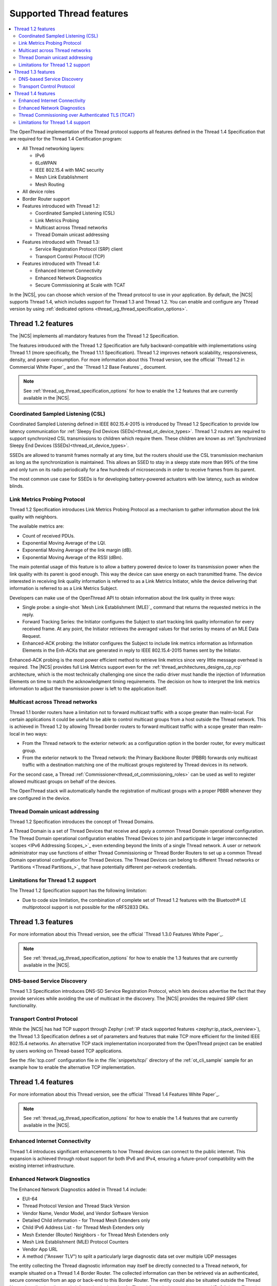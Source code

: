 .. _thread_ug_supported_features:

Supported Thread features
#########################

.. contents::
   :local:
   :depth: 2

The OpenThread implementation of the Thread protocol supports all features defined in the Thread 1.4 Specification that are required for the Thread 1.4 Certification program:

* All Thread networking layers:

  * IPv6
  * 6LoWPAN
  * IEEE 802.15.4 with MAC security
  * Mesh Link Establishment
  * Mesh Routing

* All device roles
* Border Router support
* Features introduced with Thread 1.2:

  * Coordinated Sampled Listening (CSL)
  * Link Metrics Probing
  * Multicast across Thread networks
  * Thread Domain unicast addressing

* Features introduced with Thread 1.3:

  * Service Registration Protocol (SRP) client
  * Transport Control Protocol (TCP)

* Features introduced with Thread 1.4:

  * Enhanced Internet Connectivity
  * Enhanced Network Diagnostics
  * Secure Commissioning at Scale with TCAT

In the |NCS|, you can choose which version of the Thread protocol to use in your application.
By default, the |NCS| supports Thread 1.4, which includes support for Thread 1.3 and Thread 1.2.
You can enable and configure any Thread version by using :ref:`dedicated options <thread_ug_thread_specification_options>`.

.. _thread_ug_supported_features_v12:

Thread 1.2 features
*******************

The |NCS| implements all mandatory features from the Thread 1.2 Specification.

The features introduced with the Thread 1.2 Specification are fully backward-compatible with implementations using Thread 1.1 (more specifically, the Thread 1.1.1 Specification).
Thread 1.2 improves network scalability, responsiveness, density, and power consumption.
For more information about this Thread version, see the official `Thread 1.2 in Commercial White Paper`_ and the `Thread 1.2 Base Features`_ document.

.. note::
    See :ref:`thread_ug_thread_specification_options` for how to enable the 1.2 features that are currently available in the |NCS|.

.. _thread_ug_supported_features_csl:

Coordinated Sampled Listening (CSL)
===================================

Coordinated Sampled Listening defined in IEEE 802.15.4-2015 is introduced by Thread 1.2 Specification to provide low latency communication for :ref:`Sleepy End Devices (SEDs)<thread_ot_device_types>`.
Thread 1.2 routers are required to support synchronized CSL transmissions to children which require them.
These children are known as :ref:`Synchronized Sleepy End Devices (SSEDs)<thread_ot_device_types>`.

SSEDs are allowed to transmit frames normally at any time, but the routers should use the CSL transmission mechanism as long as the synchronization is maintained.
This allows an SSED to stay in a sleepy state more than 99% of the time and only turn on its radio periodically for a few hundreds of microseconds in order to receive frames from its parent.

The most common use case for SSEDs is for developing battery-powered actuators with low latency, such as window blinds.

Link Metrics Probing Protocol
=============================

Thread 1.2 Specification introduces Link Metrics Probing Protocol as a mechanism to gather information about the link quality with neighbors.

The available metrics are:

* Count of received PDUs.
* Exponential Moving Average of the LQI.
* Exponential Moving Average of the link margin (dB).
* Exponential Moving Average of the RSSI (dBm).

The main potential usage of this feature is to allow a battery powered device to lower its transmission power when the link quality with its parent is good enough.
This way the device can save energy on each transmitted frame.
The device interested in receiving link quality information is referred to as a Link Metrics Initiator, while the device delivering that information is referred to as a Link Metrics Subject.

Developers can make use of the OpenThread API to obtain information about the link quality in three ways:

* Single probe: a single-shot `Mesh Link Establishment (MLE)`_ command that returns the requested metrics in the reply.
* Forward Tracking Series: the Initiator configures the Subject to start tracking link quality information for every received frame.
  At any point, the Initiator retrieves the averaged values for that series by means of an MLE Data Request.
* Enhanced-ACK probing: the Initiator configures the Subject to include link metrics information as Information Elements in the Enh-ACKs that are generated in reply to IEEE 802.15.4-2015 frames sent by the Initiator.

Enhanced-ACK probing is the most power efficient method to retrieve link metrics since very little message overhead is required.
The |NCS| provides full Link Metrics support even for the :ref:`thread_architectures_designs_cp_rcp` architecture, which is the most technically challenging one since the radio driver must handle the injection of Information Elements on time to match the acknowledgment timing requirements.
The decision on how to interpret the link metrics information to adjust the transmission power is left to the application itself.

.. _ug_thread_multicast:

Multicast across Thread networks
================================

Thread 1.1 border routers have a limitation not to forward multicast traffic with a scope greater than realm-local.
For certain applications it could be useful to be able to control multicast groups from a host outside the Thread network.
This is achieved in Thread 1.2 by allowing Thread border routers to forward multicast traffic with a scope greater than realm-local in two ways:

* From the Thread network to the exterior network: as a configuration option in the border router, for every multicast group.
* From the exterior network to the Thread network: the Primary Backbone Router (PBBR) forwards only multicast traffic with a destination matching one of the multicast groups registered by Thread devices in its network.

For the second case, a Thread :ref:`Commissioner<thread_ot_commissioning_roles>` can be used as well to register allowed multicast groups on behalf of the devices.

The OpenThread stack will automatically handle the registration of multicast groups with a proper PBBR whenever they are configured in the device.

.. _ug_thread_domain:

Thread Domain unicast addressing
================================

Thread 1.2 Specification introduces the concept of Thread Domains.

A Thread Domain is a set of Thread Devices that receive and apply a common Thread Domain operational configuration.
The Thread Domain operational configuration enables Thread Devices to join and participate in larger interconnected `scopes <IPv6 Addressing Scopes_>`_ even extending beyond the limits of a single Thread network.
A user or network administrator may use functions of either Thread Commissioning or Thread Border Routers to set up a common Thread Domain operational configuration for Thread Devices.
The Thread Devices can belong to different Thread networks or `Partitions <Thread Partitions_>`_ that have potentially different per-network credentials.

.. _ug_thread_12_support_limitations:

Limitations for Thread 1.2 support
==================================

The Thread 1.2 Specification support has the following limitation:

* Due to code size limitation, the combination of complete set of Thread 1.2 features with the Bluetooth® LE multiprotocol support is not possible for the nRF52833 DKs.

.. _thread_ug_supported_features_v13:

Thread 1.3 features
*******************

For more information about this Thread version, see the official `Thread 1.3.0 Features White Paper`_.

.. note::
    See :ref:`thread_ug_thread_specification_options` for how to enable the 1.3 features that are currently available in the |NCS|.

DNS-based Service Discovery
===========================

Thread 1.3 Specification introduces DNS-SD Service Registration Protocol, which lets devices advertise the fact that they provide services while avoiding the use of multicast in the discovery.
The |NCS| provides the required SRP client functionality.

Transport Control Protocol
==========================

While the |NCS| has had TCP support through Zephyr (:ref:`IP stack supported features <zephyr:ip_stack_overview>`), the Thread 1.3 Specification defines a set of parameters and features that make TCP more efficient for the limited IEEE 802.15.4 networks.
An alternative TCP stack implementation incorporated from the OpenThread project can be enabled by users working on Thread-based TCP applications.

See the :file:`tcp.conf` configuration file in the :file:`snippets/tcp/` directory of the :ref:`ot_cli_sample` sample for an example how to enable the alternative TCP implementation.

.. _thread_ug_supported_features_v14:

Thread 1.4 features
*******************

For more information about this Thread version, see the official `Thread 1.4 Features White Paper`_.

.. note::
  See :ref:`thread_ug_thread_specification_options` for how to enable the 1.4 features that are currently available in the |NCS|.

Enhanced Internet Connectivity
==============================

Thread 1.4 introduces significant enhancements to how Thread devices can connect to the public internet.
This expansion is achieved through robust support for both IPv6 and IPv4, ensuring a future-proof compatibility with the existing internet infrastructure.

Enhanced Network Diagnostics
============================

The Enhanced Network Diagnostics added in Thread 1.4 include:

* EUI-64
* Thread Protocol Version and Thread Stack Version
* Vendor Name, Vendor Model, and Vendor Software Version
* Detailed Child information - for Thread Mesh Extenders only
* Child IPv6 Address List - for Thread Mesh Extenders only
* Mesh Extender (Router) Neighbors - for Thread Mesh Extenders only
* Mesh Link Establishment (MLE) Protocol Counters
* Vendor App URL
* A method ("Answer TLV") to split a particularly large diagnostic data set over multiple UDP messages

The entity collecting the Thread diagnostic information may itself be directly connected to a Thread network, for example situated on a Thread 1.4 Border Router.
The collected information can then be retrieved via an authenticated, secure connection from an app or back-end to this Border Router.
The entity could also be situated outside the Thread Network, collecting diagnostic information in the role of a Thread Commissioner - via a secured IPv6 link to a Thread Border Router.

Thread Commissioning over Authenticated TLS (TCAT)
==================================================

Thread 1.4 introduces TCAT to enable fast and secure commissioning of large volumes of Thread devices.
This feature uses an authenticated, certificate-based TLS session between the new Thread device and a commissioning tool/device.
TCAT support is optional and is expected to be used primarily in commercial (B2B) markets.

See the :file:`tcat.conf` configuration file in the :file:`snippets/tcat/` directory of the :ref:`ot_cli_sample` sample for an example how to enable the TCAT functionality.

Limitations for Thread 1.4 support
==================================

Thread Commissioning over Authenticated TLS (TCAT) is an optional feature and is only supported in experimental mode by the |NCS|.
